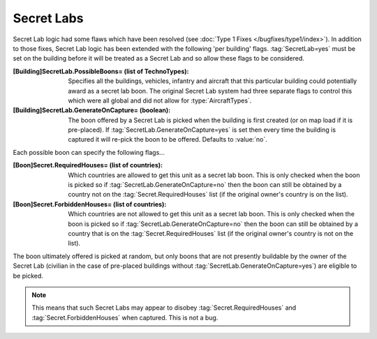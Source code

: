 Secret Labs
~~~~~~~~~~~

Secret Lab logic had some flaws which have been resolved (see :doc:`Type 1 Fixes
</bugfixes/type1/index>`). In addition to those fixes, Secret Lab logic has been
extended with the following 'per building' flags. :tag:`SecretLab=yes` must be
set on the building before it will be treated as a Secret Lab and so allow these
flags to be considered.

:[Building]SecretLab.PossibleBoons= (list of TechnoTypes): Specifies all the
  buildings, vehicles, infantry and aircraft that this particular building could
  potentially award as a secret lab boon. The original Secret Lab system had
  three separate flags to control this which were all global and did not allow
  for :type:`AircraftTypes`.
:[Building]SecretLab.GenerateOnCapture= (boolean): The boon offered by a Secret
  Lab is picked when the building is first created (or on map load if it is
  pre-placed). If :tag:`SecretLab.GenerateOnCapture=yes` is set then every time
  the building is captured it will re-pick the boon to be offered. Defaults to
  :value:`no`.


Each possible boon can specify the following flags...

:[Boon]Secret.RequiredHouses= (list of countries): Which countries are allowed
  to get this unit as a secret lab boon. This is only checked when the boon is
  picked so if :tag:`SecretLab.GenerateOnCapture=no` then the boon can still be
  obtained by a country not on the :tag:`Secret.RequiredHouses` list (if the
  original owner's country is on the list).
:[Boon]Secret.ForbiddenHouses= (list of countries): Which countries are not
  allowed to get this unit as a secret lab boon. This is only checked when the
  boon is picked so if :tag:`SecretLab.GenerateOnCapture=no` then the boon can
  still be obtained by a country that is on the :tag:`Secret.RequiredHouses`
  list (if the original owner's country is not on the list).


The boon ultimately offered is picked at random, but only boons that are not
presently buildable by the owner of the Secret Lab (civilian in the case of
pre-placed buildings without :tag:`SecretLab.GenerateOnCapture=yes`) are
eligible to be picked.

.. note:: This means that such Secret Labs may appear to disobey
  \ :tag:`Secret.RequiredHouses` and :tag:`Secret.ForbiddenHouses` when
  captured. This is not a bug.

.. index:: BuildingTypes; Per-building secret lab boons.

.. versionadded:: 0.1
